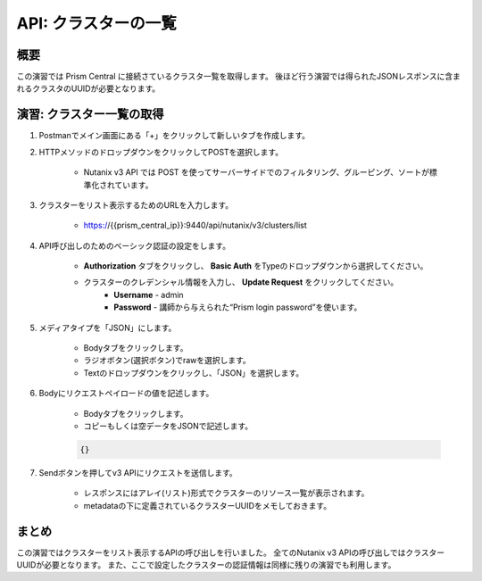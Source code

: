 .. _api_cluster_list:

----------------------
API: クラスターの一覧
----------------------

概要
++++++++

この演習では Prism Central に接続さているクラスタ一覧を取得します。
後ほど行う演習では得られたJSONレスポンスに含まれるクラスタのUUIDが必要となります。

.. ノート::

  想定演習時間: **5 分**



演習: クラスター一覧の取得
+++++++++++++++++++++++++++++++++++++++++++

#. Postmanでメイン画面にある「+」をクリックして新しいタブを作成します。

#. HTTPメソッドのドロップダウンをクリックしてPOSTを選択します。

    - Nutanix v3 API では POST を使ってサーバーサイドでのフィルタリング、グルーピング、ソートが標準化されています。

#. クラスターをリスト表示するためのURLを入力します。

    - https://{{prism_central_ip}}:9440/api/nutanix/v3/clusters/list

#. API呼び出しのためのベーシック認証の設定をします。

        - **Authorization** タブをクリックし、 **Basic Auth** をTypeのドロップダウンから選択してください。
        - クラスターのクレデンシャル情報を入力し、 **Update Request** をクリックしてください。
            - **Username** - admin
            - **Password** - 講師から与えられた“Prism login password”を使います。

        .. figure:: images/basicauth.png

#. メディアタイプを「JSON」にします。

        - Bodyタブをクリックします。
        - ラジオボタン(選択ボタン)でrawを選択します。
        - Textのドロップダウンをクリックし、「JSON」を選択します。

        .. figure:: images/jsonmediatype.png

#. Bodyにリクエストペイロードの値を記述します。

    - Bodyタブをクリックします。
    - コピーもしくは空データをJSONで記述します。

    .. code-block:: bash

      {}

    .. figure:: images/apimetajson.png

#. Sendボタンを押してv3 APIにリクエストを送信します。

    - レスポンスにはアレイ(リスト)形式でクラスターのリソース一覧が表示されます。
    - metadataの下に定義されているクラスターUUIDをメモしておきます。

  .. figure:: images/clusteruuid.png



まとめ
+++++++++
この演習ではクラスターをリスト表示するAPIの呼び出しを行いました。
全てのNutanix v3 APIの呼び出しではクラスターUUIDが必要となります。
また、ここで設定したクラスターの認証情報は同様に残りの演習でも利用します。
